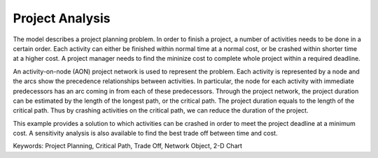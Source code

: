Project Analysis
===================

The model describes a project planning problem. In order to finish a project, a number of activities needs to be done in a certain order. Each activity can either be finished within normal time at a normal cost, or be crashed within shorter time at a higher cost. A project manager needs to find the mininize cost to complete whole project within a required deadline.

An activity-on-node (AON) project network is used to represent the problem. Each activity is represented by a node and the arcs show the precedence relationships between activities.  In particular, the node for each activity with immediate predecessors has an arc coming in from each of these predecessors.  Through the project network, the project duration can be estimated by the length of the longest path, or the critical path. The project duration equals to the length of the critical path. Thus by crashing activities on the critical path, we can reduce the duration of the project. 

This example provides a solution to which activities can be crashed in order to meet the project deadline at a minimum cost. A sensitivity analysis is also available to find the best trade off between time and cost.

Keywords:
Project Planning, Critical Path, Trade Off, Network Object, 2-D Chart

.. meta::
   :keywords: Project Planning, Critical Path, Trade Off, Network Object, 2-D Chart
